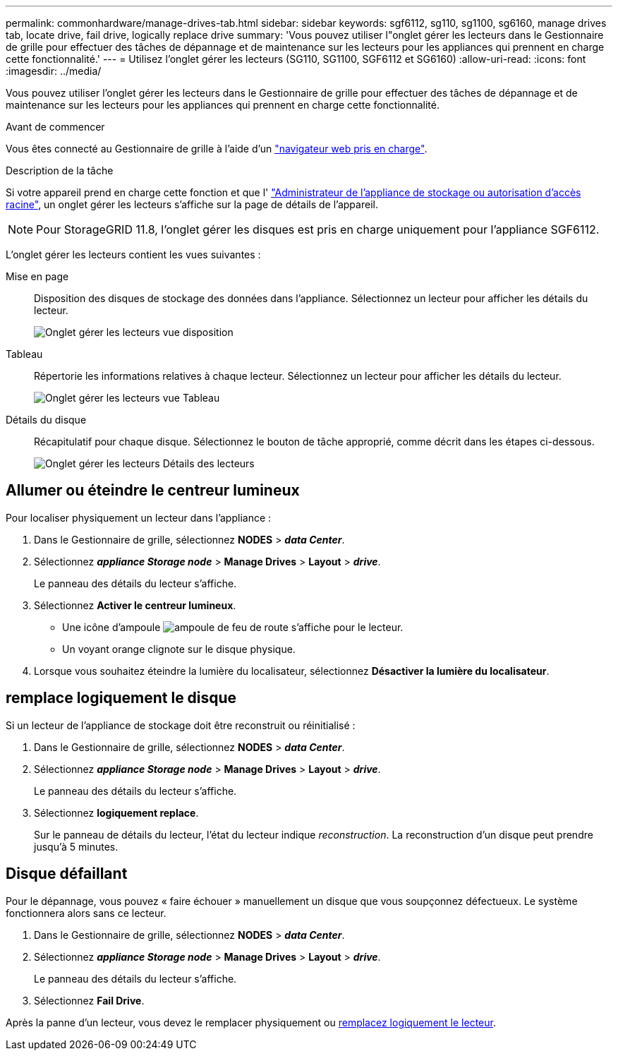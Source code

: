 ---
permalink: commonhardware/manage-drives-tab.html 
sidebar: sidebar 
keywords: sgf6112, sg110, sg1100, sg6160, manage drives tab, locate drive, fail drive, logically replace drive 
summary: 'Vous pouvez utiliser l"onglet gérer les lecteurs dans le Gestionnaire de grille pour effectuer des tâches de dépannage et de maintenance sur les lecteurs pour les appliances qui prennent en charge cette fonctionnalité.' 
---
= Utilisez l'onglet gérer les lecteurs (SG110, SG1100, SGF6112 et SG6160)
:allow-uri-read: 
:icons: font
:imagesdir: ../media/


[role="lead"]
Vous pouvez utiliser l'onglet gérer les lecteurs dans le Gestionnaire de grille pour effectuer des tâches de dépannage et de maintenance sur les lecteurs pour les appliances qui prennent en charge cette fonctionnalité.

.Avant de commencer
Vous êtes connecté au Gestionnaire de grille à l'aide d'un https://docs.netapp.com/us-en/storagegrid/admin/web-browser-requirements.html["navigateur web pris en charge"^].

.Description de la tâche
Si votre appareil prend en charge cette fonction et que l' https://docs.netapp.com/us-en/storagegrid/admin/admin-group-permissions.html["Administrateur de l'appliance de stockage ou autorisation d'accès racine"^], un onglet gérer les lecteurs s'affiche sur la page de détails de l'appareil.


NOTE: Pour StorageGRID 11.8, l'onglet gérer les disques est pris en charge uniquement pour l'appliance SGF6112.

L'onglet gérer les lecteurs contient les vues suivantes :

Mise en page:: Disposition des disques de stockage des données dans l'appliance. Sélectionnez un lecteur pour afficher les détails du lecteur.
+
--
image:../media/manage_drives_tab.png["Onglet gérer les lecteurs vue disposition"]

--
Tableau:: Répertorie les informations relatives à chaque lecteur. Sélectionnez un lecteur pour afficher les détails du lecteur.
+
--
image:../media/manage_drives_tab_table.png["Onglet gérer les lecteurs vue Tableau"]

--
Détails du disque:: Récapitulatif pour chaque disque. Sélectionnez le bouton de tâche approprié, comme décrit dans les étapes ci-dessous.
+
--
image:../media/manage_drives_tab_details.png["Onglet gérer les lecteurs Détails des lecteurs"]

--




== Allumer ou éteindre le centreur lumineux

Pour localiser physiquement un lecteur dans l'appliance :

. Dans le Gestionnaire de grille, sélectionnez *NODES* > *_data Center_*.
. Sélectionnez *_appliance Storage node_* > *Manage Drives* > *Layout* > *_drive_*.
+
Le panneau des détails du lecteur s'affiche.

. Sélectionnez *Activer le centreur lumineux*.
+
** Une icône d'ampoule image:../media/icon_drive-light-bulb.png["ampoule de feu de route"] s'affiche pour le lecteur.
** Un voyant orange clignote sur le disque physique.


. Lorsque vous souhaitez éteindre la lumière du localisateur, sélectionnez *Désactiver la lumière du localisateur*.




== [[logiquement-replace-drive]]remplace logiquement le disque

Si un lecteur de l'appliance de stockage doit être reconstruit ou réinitialisé :

. Dans le Gestionnaire de grille, sélectionnez *NODES* > *_data Center_*.
. Sélectionnez *_appliance Storage node_* > *Manage Drives* > *Layout* > *_drive_*.
+
Le panneau des détails du lecteur s'affiche.

. Sélectionnez *logiquement replace*.
+
Sur le panneau de détails du lecteur, l'état du lecteur indique _reconstruction_. La reconstruction d'un disque peut prendre jusqu'à 5 minutes.





== Disque défaillant

Pour le dépannage, vous pouvez « faire échouer » manuellement un disque que vous soupçonnez défectueux. Le système fonctionnera alors sans ce lecteur.

. Dans le Gestionnaire de grille, sélectionnez *NODES* > *_data Center_*.
. Sélectionnez *_appliance Storage node_* > *Manage Drives* > *Layout* > *_drive_*.
+
Le panneau des détails du lecteur s'affiche.

. Sélectionnez *Fail Drive*.


Après la panne d'un lecteur, vous devez le remplacer physiquement ou <<logically-replace-drive,remplacez logiquement le lecteur>>.

